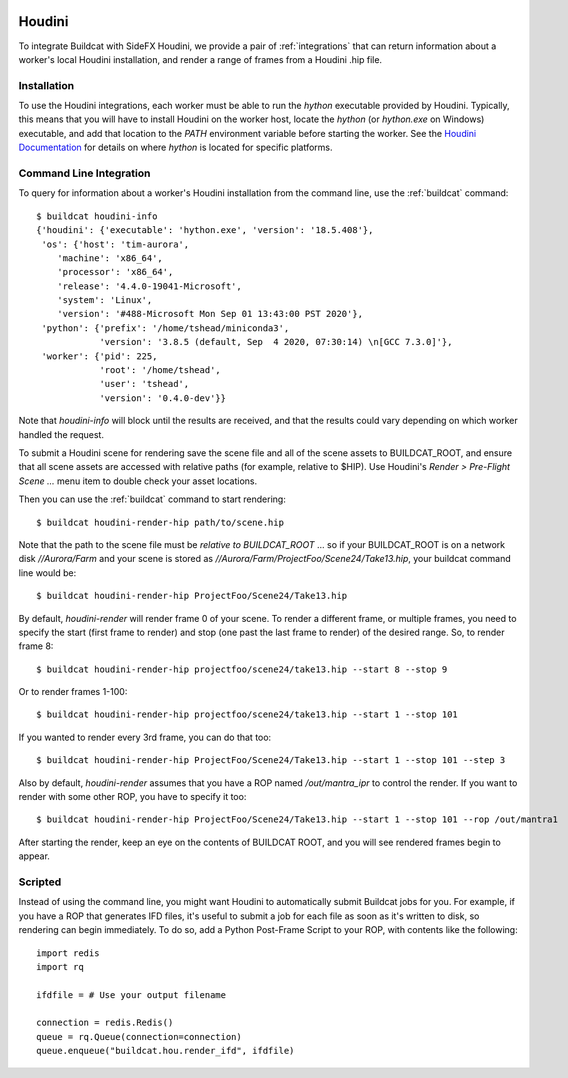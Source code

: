 .. image:: ../../artwork/buildcat.png
  :width: 200px
  :align: right

.. _houdini:

Houdini
=======

To integrate Buildcat with SideFX Houdini, we provide a pair of :ref:`integrations`
that can return information about a worker's local Houdini installation, and
render a range of frames from a Houdini .hip file.

Installation
------------

To use the Houdini integrations, each worker must be able to run the `hython`
executable provided by Houdini.  Typically, this means that you will have to
install Houdini on the worker host, locate the `hython` (or `hython.exe` on
Windows) executable, and add that location to the `PATH` environment variable
before starting the worker.  See the `Houdini Documentation <https://www.sidefx.com/docs/>`_
for details on where `hython` is located for specific platforms.

Command Line Integration
------------------------

To query for information about a worker's Houdini installation from the command
line, use the :ref:`buildcat` command::

    $ buildcat houdini-info
    {'houdini': {'executable': 'hython.exe', 'version': '18.5.408'},
     'os': {'host': 'tim-aurora',
        'machine': 'x86_64',
        'processor': 'x86_64',
        'release': '4.4.0-19041-Microsoft',
        'system': 'Linux',
        'version': '#488-Microsoft Mon Sep 01 13:43:00 PST 2020'},
     'python': {'prefix': '/home/tshead/miniconda3',
                'version': '3.8.5 (default, Sep  4 2020, 07:30:14) \n[GCC 7.3.0]'},
     'worker': {'pid': 225,
                'root': '/home/tshead',
                'user': 'tshead',
                'version': '0.4.0-dev'}}


Note that `houdini-info` will block until the results are received, and that
the results could vary depending on which worker handled the request.

To submit a Houdini scene for rendering save the scene file and all of the
scene assets to BUILDCAT_ROOT, and ensure that all scene assets are accessed
with relative paths (for example, relative to $HIP).  Use Houdini's
`Render > Pre-Flight Scene ...` menu item to double check your asset locations.

Then you can use the :ref:`buildcat` command to start rendering::

    $ buildcat houdini-render-hip path/to/scene.hip

Note that the path to the scene file must be *relative to BUILDCAT_ROOT* ... so if
your BUILDCAT_ROOT is on a network disk `//Aurora/Farm` and your scene is stored
as `//Aurora/Farm/ProjectFoo/Scene24/Take13.hip`, your buildcat command line would be::

    $ buildcat houdini-render-hip ProjectFoo/Scene24/Take13.hip

By default, `houdini-render` will render frame 0 of your scene.  To render a
different frame, or multiple frames, you need to specify the start (first frame
to render) and stop (one past the last frame to render) of the desired range.
So, to render frame 8::

    $ buildcat houdini-render-hip projectfoo/scene24/take13.hip --start 8 --stop 9

Or to render frames 1-100::

    $ buildcat houdini-render-hip projectfoo/scene24/take13.hip --start 1 --stop 101

If you wanted to render every 3rd frame, you can do that too::

    $ buildcat houdini-render-hip ProjectFoo/Scene24/Take13.hip --start 1 --stop 101 --step 3

Also by default, `houdini-render` assumes that you have a ROP named `/out/mantra_ipr` to control
the render.  If you want to render with some other ROP, you have to specify it too::

    $ buildcat houdini-render-hip ProjectFoo/Scene24/Take13.hip --start 1 --stop 101 --rop /out/mantra1

After starting the render, keep an eye on the contents of BUILDCAT ROOT, and you will see rendered
frames begin to appear.

Scripted
--------

Instead of using the command line, you might want Houdini to automatically submit Buildcat jobs for you.  For example, if you have a ROP that generates IFD files, it's useful to submit a job for each file as soon as it's written to disk, so rendering can begin immediately.  To do so, add a Python Post-Frame Script to your ROP, with contents like the following::

    import redis
    import rq
    
    ifdfile = # Use your output filename
    
    connection = redis.Redis()
    queue = rq.Queue(connection=connection)
    queue.enqueue("buildcat.hou.render_ifd", ifdfile)

